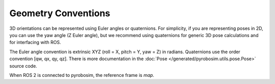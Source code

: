 Geometry Conventions
====================

3D orientations can be represented using Euler angles or quaternions. For simplicity, if you are representing poses in 2D, you can use the yaw angle (Z Euler angle), but we recommend using quaternions for generic 3D pose calculations and for interfacing with ROS.

The Euler angle convention is extrinsic XYZ (roll = X, pitch = Y, yaw = Z) in radians. Quaternions use the order convention [qw, qx, qy, qz]. There is more documentation in the :doc:`Pose </generated/pyrobosim.utils.pose.Pose>` source code.

When ROS 2 is connected to pyrobosim, the reference frame is `map`.

